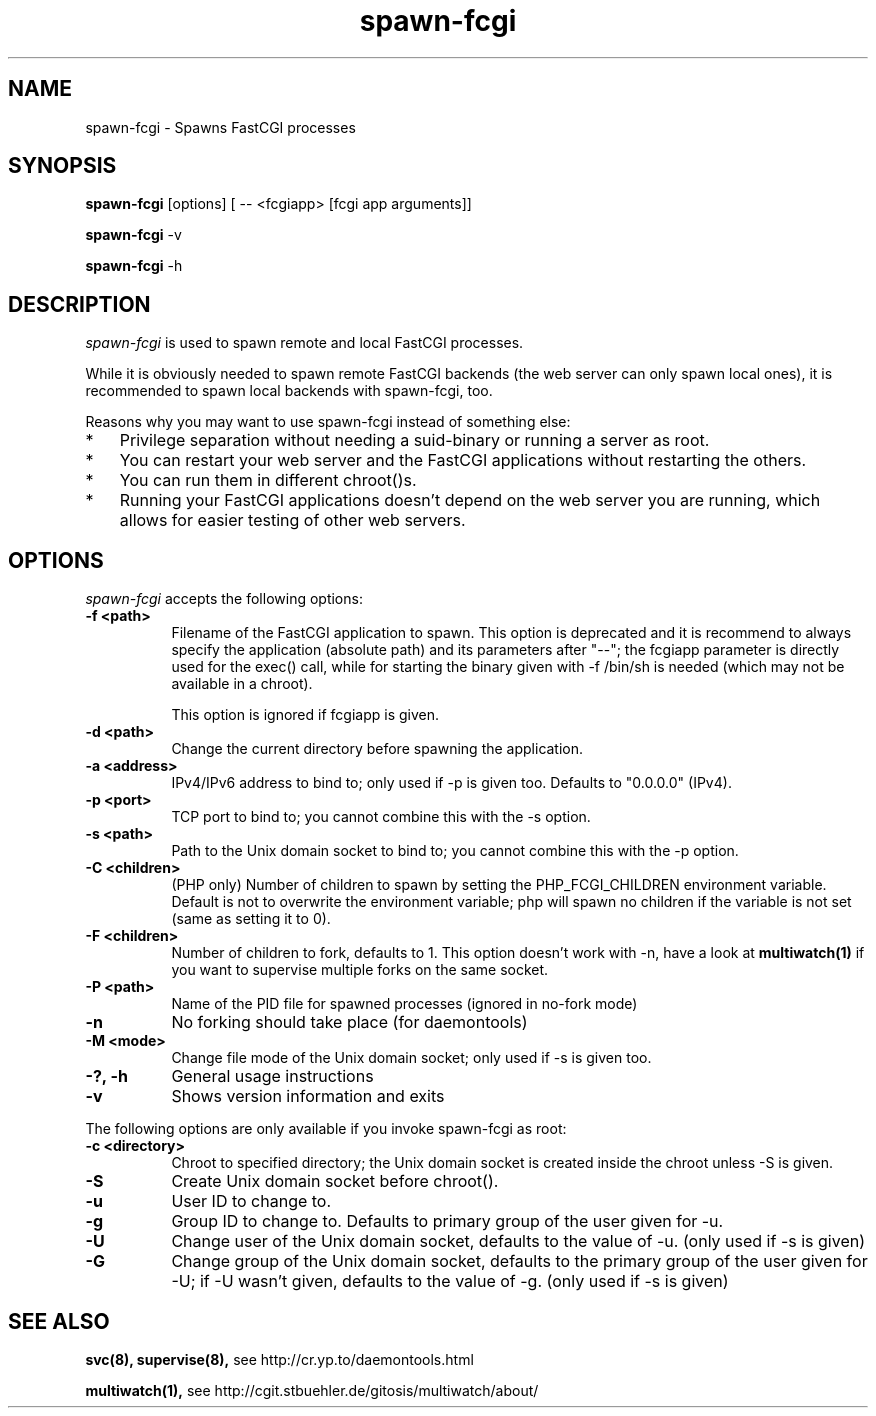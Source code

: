 .TH spawn-fcgi 1 "26 March 2009"
.
.SH NAME
.
spawn-fcgi \- Spawns FastCGI processes
.
.SH SYNOPSIS
.
.B spawn-fcgi
[options] [ -- <fcgiapp> [fcgi app arguments]]
.P
.B spawn-fcgi
\-v
.P
.B spawn-fcgi
\-h
.
.SH DESCRIPTION
.
\fIspawn-fcgi\fP is used to spawn remote and local FastCGI processes.
.P
While it is obviously needed to spawn remote FastCGI backends (the web server
can only spawn local ones), it is recommended to spawn local backends
with spawn-fcgi, too.
.P
Reasons why you may want to use spawn-fcgi instead of something else:
.IP * 3
Privilege separation without needing a suid-binary or running a server as root.
.IP * 3
You can restart your web server and the FastCGI applications without restarting the others.
.IP * 3
You can run them in different chroot()s.
.IP * 3
Running your FastCGI applications doesn't depend on the web server you are running,
which allows for easier testing of other web servers.
.
.SH OPTIONS
.
\fIspawn-fcgi\fP accepts the following options:
.TP 8
.B  \-f <path>
Filename of the FastCGI application to spawn. This option is deprecated and it
is recommend to always specify the application (absolute path) and its parameters after "--";
the fcgiapp parameter is directly used for the exec() call, while for starting the binary given
with \-f /bin/sh is needed (which may not be available in a chroot).
.IP
This option is ignored if fcgiapp is given.
.TP 8
.B  \-d <path>
Change the current directory before spawning the application.
.TP 8
.B  \-a <address>
IPv4/IPv6 address to bind to; only used if \-p is given too. Defaults to "0.0.0.0" (IPv4).
.TP 8
.B  \-p <port>
TCP port to bind to; you cannot combine this with the \-s option.
.TP 8
.B  \-s <path>
Path to the Unix domain socket to bind to; you cannot combine this with the \-p option.
.TP 8
.B  \-C <children>
(PHP only) Number of children to spawn by setting the PHP_FCGI_CHILDREN
environment variable. Default is not to overwrite the environment variable;
php will spawn no children if the variable is not set (same as setting it to 0).
.TP 8
.B  \-F <children>
Number of children to fork, defaults to 1. This option doesn't work with \-n,
have a look at
.BR multiwatch(1)
if you want to supervise multiple forks on the same socket.
.TP 8
.B  \-P <path>
Name of the PID file for spawned processes (ignored in no-fork mode)
.TP 8
.B  \-n
No forking should take place (for daemontools)
.TP 8
.B  \-M <mode>
Change file mode of the Unix domain socket; only used if \-s is given too.
.TP 8
.B  \-?, \-h
General usage instructions
.TP 8
.B  \-v
Shows version information and exits
.P
.
The following options are only available if you invoke spawn-fcgi as root:
.TP 8
.B  \-c <directory>
Chroot to specified directory; the Unix domain socket is created inside the chroot unless \-S is given.
.TP 8
.B  \-S
Create Unix domain socket before chroot().
.TP 8
.B  \-u
User ID to change to.
.TP 8
.B  \-g
Group ID to change to. Defaults to primary group of the user given for \-u.
.TP 8
.B  \-U
Change user of the Unix domain socket, defaults to the value of \-u. (only used if \-s is given)
.TP 8
.B  \-G
Change group of the Unix domain socket, defaults to the primary group of the user given for \-U;
if \-U wasn't given, defaults to the value of \-g. (only used if \-s is given)
.
.SH "SEE ALSO"
.
.BR svc(8),
.BR supervise(8),
see http://cr.yp.to/daemontools.html
.P
.BR multiwatch(1),
see http://cgit.stbuehler.de/gitosis/multiwatch/about/
